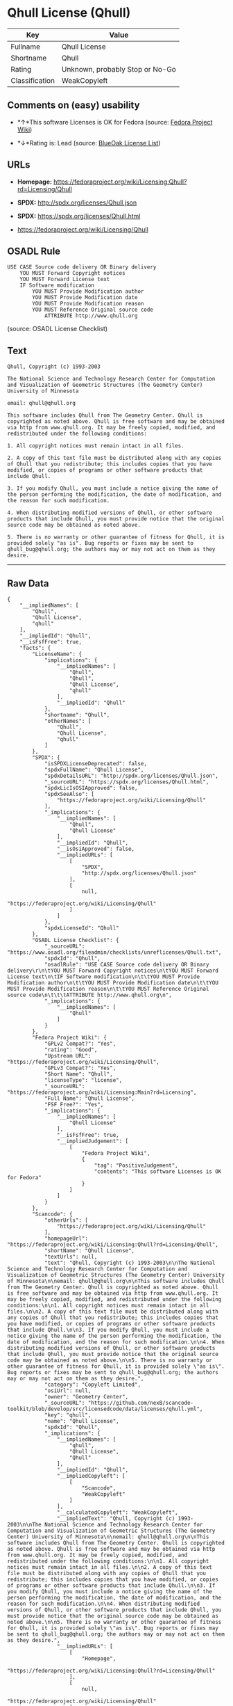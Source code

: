* Qhull License (Qhull)

| Key              | Value                             |
|------------------+-----------------------------------|
| Fullname         | Qhull License                     |
| Shortname        | Qhull                             |
| Rating           | Unknown, probably Stop or No-Go   |
| Classification   | WeakCopyleft                      |

** Comments on (easy) usability

- *↑*This software Licenses is OK for Fedora (source:
  [[https://fedoraproject.org/wiki/Licensing:Main?rd=Licensing][Fedora
  Project Wiki]])

- *↓*Rating is: Lead (source: [[https://blueoakcouncil.org/list][BlueOak
  License List]])

** URLs

- *Homepage:*
  https://fedoraproject.org/wiki/Licensing:Qhull?rd=Licensing/Qhull

- *SPDX:* http://spdx.org/licenses/Qhull.json

- *SPDX:* https://spdx.org/licenses/Qhull.html

- https://fedoraproject.org/wiki/Licensing/Qhull

** OSADL Rule

#+BEGIN_EXAMPLE
    USE CASE Source code delivery OR Binary delivery
    	YOU MUST Forward Copyright notices
    	YOU MUST Forward License text
    	IF Software modification
    		YOU MUST Provide Modification author
    		YOU MUST Provide Modification date
    		YOU MUST Provide Modification reason
    		YOU MUST Reference Original source code
    			ATTRIBUTE http://www.qhull.org
#+END_EXAMPLE

(source: OSADL License Checklist)

** Text

#+BEGIN_EXAMPLE
    Qhull, Copyright (c) 1993-2003

    The National Science and Technology Research Center for Computation and Visualization of Geometric Structures (The Geometry Center) University of Minnesota

    email: qhull@qhull.org

    This software includes Qhull from The Geometry Center. Qhull is copyrighted as noted above. Qhull is free software and may be obtained via http from www.qhull.org. It may be freely copied, modified, and redistributed under the following conditions:

    1. All copyright notices must remain intact in all files.

    2. A copy of this text file must be distributed along with any copies of Qhull that you redistribute; this includes copies that you have modified, or copies of programs or other software products that include Qhull.

    3. If you modify Qhull, you must include a notice giving the name of the person performing the modification, the date of modification, and the reason for such modification.

    4. When distributing modified versions of Qhull, or other software products that include Qhull, you must provide notice that the original source code may be obtained as noted above.

    5. There is no warranty or other guarantee of fitness for Qhull, it is provided solely "as is". Bug reports or fixes may be sent to qhull_bug@qhull.org; the authors may or may not act on them as they desire.
#+END_EXAMPLE

--------------

** Raw Data

#+BEGIN_EXAMPLE
    {
        "__impliedNames": [
            "Qhull",
            "Qhull License",
            "qhull"
        ],
        "__impliedId": "Qhull",
        "__isFsfFree": true,
        "facts": {
            "LicenseName": {
                "implications": {
                    "__impliedNames": [
                        "Qhull",
                        "Qhull",
                        "Qhull License",
                        "qhull"
                    ],
                    "__impliedId": "Qhull"
                },
                "shortname": "Qhull",
                "otherNames": [
                    "Qhull",
                    "Qhull License",
                    "qhull"
                ]
            },
            "SPDX": {
                "isSPDXLicenseDeprecated": false,
                "spdxFullName": "Qhull License",
                "spdxDetailsURL": "http://spdx.org/licenses/Qhull.json",
                "_sourceURL": "https://spdx.org/licenses/Qhull.html",
                "spdxLicIsOSIApproved": false,
                "spdxSeeAlso": [
                    "https://fedoraproject.org/wiki/Licensing/Qhull"
                ],
                "_implications": {
                    "__impliedNames": [
                        "Qhull",
                        "Qhull License"
                    ],
                    "__impliedId": "Qhull",
                    "__isOsiApproved": false,
                    "__impliedURLs": [
                        [
                            "SPDX",
                            "http://spdx.org/licenses/Qhull.json"
                        ],
                        [
                            null,
                            "https://fedoraproject.org/wiki/Licensing/Qhull"
                        ]
                    ]
                },
                "spdxLicenseId": "Qhull"
            },
            "OSADL License Checklist": {
                "_sourceURL": "https://www.osadl.org/fileadmin/checklists/unreflicenses/Qhull.txt",
                "spdxId": "Qhull",
                "osadlRule": "USE CASE Source code delivery OR Binary delivery\r\n\tYOU MUST Forward Copyright notices\n\tYOU MUST Forward License text\n\tIF Software modification\n\t\tYOU MUST Provide Modification author\n\t\tYOU MUST Provide Modification date\n\t\tYOU MUST Provide Modification reason\n\t\tYOU MUST Reference Original source code\n\t\t\tATTRIBUTE http://www.qhull.org\n",
                "_implications": {
                    "__impliedNames": [
                        "Qhull"
                    ]
                }
            },
            "Fedora Project Wiki": {
                "GPLv2 Compat?": "Yes",
                "rating": "Good",
                "Upstream URL": "https://fedoraproject.org/wiki/Licensing/Qhull",
                "GPLv3 Compat?": "Yes",
                "Short Name": "Qhull",
                "licenseType": "license",
                "_sourceURL": "https://fedoraproject.org/wiki/Licensing:Main?rd=Licensing",
                "Full Name": "Qhull License",
                "FSF Free?": "Yes",
                "_implications": {
                    "__impliedNames": [
                        "Qhull License"
                    ],
                    "__isFsfFree": true,
                    "__impliedJudgement": [
                        [
                            "Fedora Project Wiki",
                            {
                                "tag": "PositiveJudgement",
                                "contents": "This software Licenses is OK for Fedora"
                            }
                        ]
                    ]
                }
            },
            "Scancode": {
                "otherUrls": [
                    "https://fedoraproject.org/wiki/Licensing/Qhull"
                ],
                "homepageUrl": "https://fedoraproject.org/wiki/Licensing:Qhull?rd=Licensing/Qhull",
                "shortName": "Qhull License",
                "textUrls": null,
                "text": "Qhull, Copyright (c) 1993-2003\n\nThe National Science and Technology Research Center for Computation and Visualization of Geometric Structures (The Geometry Center) University of Minnesota\n\nemail: qhull@qhull.org\n\nThis software includes Qhull from The Geometry Center. Qhull is copyrighted as noted above. Qhull is free software and may be obtained via http from www.qhull.org. It may be freely copied, modified, and redistributed under the following conditions:\n\n1. All copyright notices must remain intact in all files.\n\n2. A copy of this text file must be distributed along with any copies of Qhull that you redistribute; this includes copies that you have modified, or copies of programs or other software products that include Qhull.\n\n3. If you modify Qhull, you must include a notice giving the name of the person performing the modification, the date of modification, and the reason for such modification.\n\n4. When distributing modified versions of Qhull, or other software products that include Qhull, you must provide notice that the original source code may be obtained as noted above.\n\n5. There is no warranty or other guarantee of fitness for Qhull, it is provided solely \"as is\". Bug reports or fixes may be sent to qhull_bug@qhull.org; the authors may or may not act on them as they desire.",
                "category": "Copyleft Limited",
                "osiUrl": null,
                "owner": "Geometry Center",
                "_sourceURL": "https://github.com/nexB/scancode-toolkit/blob/develop/src/licensedcode/data/licenses/qhull.yml",
                "key": "qhull",
                "name": "Qhull License",
                "spdxId": "Qhull",
                "_implications": {
                    "__impliedNames": [
                        "qhull",
                        "Qhull License",
                        "Qhull"
                    ],
                    "__impliedId": "Qhull",
                    "__impliedCopyleft": [
                        [
                            "Scancode",
                            "WeakCopyleft"
                        ]
                    ],
                    "__calculatedCopyleft": "WeakCopyleft",
                    "__impliedText": "Qhull, Copyright (c) 1993-2003\n\nThe National Science and Technology Research Center for Computation and Visualization of Geometric Structures (The Geometry Center) University of Minnesota\n\nemail: qhull@qhull.org\n\nThis software includes Qhull from The Geometry Center. Qhull is copyrighted as noted above. Qhull is free software and may be obtained via http from www.qhull.org. It may be freely copied, modified, and redistributed under the following conditions:\n\n1. All copyright notices must remain intact in all files.\n\n2. A copy of this text file must be distributed along with any copies of Qhull that you redistribute; this includes copies that you have modified, or copies of programs or other software products that include Qhull.\n\n3. If you modify Qhull, you must include a notice giving the name of the person performing the modification, the date of modification, and the reason for such modification.\n\n4. When distributing modified versions of Qhull, or other software products that include Qhull, you must provide notice that the original source code may be obtained as noted above.\n\n5. There is no warranty or other guarantee of fitness for Qhull, it is provided solely \"as is\". Bug reports or fixes may be sent to qhull_bug@qhull.org; the authors may or may not act on them as they desire.",
                    "__impliedURLs": [
                        [
                            "Homepage",
                            "https://fedoraproject.org/wiki/Licensing:Qhull?rd=Licensing/Qhull"
                        ],
                        [
                            null,
                            "https://fedoraproject.org/wiki/Licensing/Qhull"
                        ]
                    ]
                }
            },
            "BlueOak License List": {
                "BlueOakRating": "Lead",
                "url": "https://spdx.org/licenses/Qhull.html",
                "isPermissive": true,
                "_sourceURL": "https://blueoakcouncil.org/list",
                "name": "Qhull License",
                "id": "Qhull",
                "_implications": {
                    "__impliedNames": [
                        "Qhull"
                    ],
                    "__impliedJudgement": [
                        [
                            "BlueOak License List",
                            {
                                "tag": "NegativeJudgement",
                                "contents": "Rating is: Lead"
                            }
                        ]
                    ],
                    "__impliedCopyleft": [
                        [
                            "BlueOak License List",
                            "NoCopyleft"
                        ]
                    ],
                    "__calculatedCopyleft": "NoCopyleft",
                    "__impliedURLs": [
                        [
                            "SPDX",
                            "https://spdx.org/licenses/Qhull.html"
                        ]
                    ]
                }
            }
        },
        "__impliedJudgement": [
            [
                "BlueOak License List",
                {
                    "tag": "NegativeJudgement",
                    "contents": "Rating is: Lead"
                }
            ],
            [
                "Fedora Project Wiki",
                {
                    "tag": "PositiveJudgement",
                    "contents": "This software Licenses is OK for Fedora"
                }
            ]
        ],
        "__impliedCopyleft": [
            [
                "BlueOak License List",
                "NoCopyleft"
            ],
            [
                "Scancode",
                "WeakCopyleft"
            ]
        ],
        "__calculatedCopyleft": "WeakCopyleft",
        "__isOsiApproved": false,
        "__impliedText": "Qhull, Copyright (c) 1993-2003\n\nThe National Science and Technology Research Center for Computation and Visualization of Geometric Structures (The Geometry Center) University of Minnesota\n\nemail: qhull@qhull.org\n\nThis software includes Qhull from The Geometry Center. Qhull is copyrighted as noted above. Qhull is free software and may be obtained via http from www.qhull.org. It may be freely copied, modified, and redistributed under the following conditions:\n\n1. All copyright notices must remain intact in all files.\n\n2. A copy of this text file must be distributed along with any copies of Qhull that you redistribute; this includes copies that you have modified, or copies of programs or other software products that include Qhull.\n\n3. If you modify Qhull, you must include a notice giving the name of the person performing the modification, the date of modification, and the reason for such modification.\n\n4. When distributing modified versions of Qhull, or other software products that include Qhull, you must provide notice that the original source code may be obtained as noted above.\n\n5. There is no warranty or other guarantee of fitness for Qhull, it is provided solely \"as is\". Bug reports or fixes may be sent to qhull_bug@qhull.org; the authors may or may not act on them as they desire.",
        "__impliedURLs": [
            [
                "SPDX",
                "http://spdx.org/licenses/Qhull.json"
            ],
            [
                null,
                "https://fedoraproject.org/wiki/Licensing/Qhull"
            ],
            [
                "SPDX",
                "https://spdx.org/licenses/Qhull.html"
            ],
            [
                "Homepage",
                "https://fedoraproject.org/wiki/Licensing:Qhull?rd=Licensing/Qhull"
            ]
        ]
    }
#+END_EXAMPLE